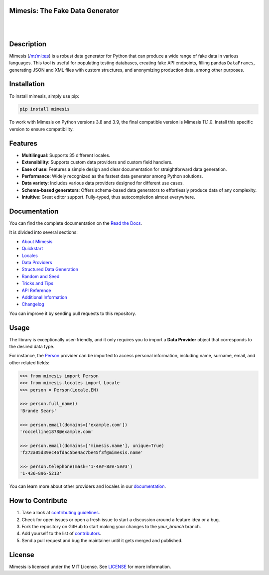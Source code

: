 Mimesis: The Fake Data Generator
--------------------------------

|

.. image:: https://raw.githubusercontent.com/lk-geimfari/mimesis/master/.github/images/logo.png
     :target: https://github.com/lk-geimfari/mimesis

|

Description
-----------

.. image:: https://github.com/lk-geimfari/mimesis/actions/workflows/test.yml/badge.svg?branch=master
     :target: https://github.com/lk-geimfari/mimesis/actions/workflows/test.yml?query=branch%3Amaster
     :alt: Github Actions Test

.. image:: https://readthedocs.org/projects/mimesis/badge/?version=latest
     :target: https://mimesis.name/en/latest/
     :alt: Documentation Status

.. image:: https://codecov.io/gh/lk-geimfari/mimesis/branch/master/graph/badge.svg
     :target: https://codecov.io/gh/lk-geimfari/mimesis
     :alt: Code Coverage

.. image:: https://img.shields.io/pypi/v/mimesis?color=bright-green
     :target: https://pypi.org/project/mimesis/
     :alt: PyPi Version

.. image:: https://img.shields.io/pypi/dm/mimesis
     :target: https://pypi.org/project/mimesis/
     :alt: PyPI - Downloads

.. image:: https://img.shields.io/badge/python-3.10%20%7C%203.11%20%7C%203.12%20%7C%20pypy-brightgreen
     :target: https://pypi.org/project/mimesis/
     :alt: Python version


Mimesis (`/mɪˈmiːsɪs <https://mimesis.name/en/master/about.html#what-does-name-mean>`_) is a robust data generator for Python that can produce a wide range of fake data in various languages. This tool is useful for populating testing databases, creating fake API endpoints, filling pandas ``DataFrames``, generating JSON and XML files with custom structures, and anonymizing production data, among other purposes.

Installation
------------


To install mimesis, simply use pip:

.. code:: bash

    pip install mimesis

To work with Mimesis on Python versions 3.8 and 3.9, the final compatible version is Mimesis 11.1.0.
Install this specific version to ensure compatibility.

Features
--------

- **Multilingual**: Supports 35 different locales.
- **Extensibility**: Supports custom data providers and custom field handlers.
- **Ease of use**: Features a simple design and clear documentation for straightforward data generation.
- **Performance**: Widely recognized as the fastest data generator among Python solutions.
- **Data variety**: Includes various data providers designed for different use cases.
- **Schema-based generators**: Offers schema-based data generators to effortlessly produce data of any complexity.
- **Intuitive**: Great editor support. Fully-typed, thus autocompletion almost everywhere.

Documentation
-------------

You can find the complete documentation on the `Read the Docs`_.

It is divided into several sections:

-  `About Mimesis`_
-  `Quickstart`_
-  `Locales`_
-  `Data Providers`_
-  `Structured Data Generation`_
-  `Random and Seed`_
-  `Tricks and Tips`_
-  `API Reference`_
-  `Additional Information`_
-  `Changelog`_

You can improve it by sending pull requests to this repository.

Usage
-----

The library is exceptionally user-friendly, and it only requires you to import a **Data Provider** object that corresponds to the desired data type.

For instance, the `Person <https://mimesis.name/en/latest/api.html#person>`_ provider can be imported to access personal information, including name, surname, email, and other related fields:

.. code:: python

    >>> from mimesis import Person
    >>> from mimesis.locales import Locale
    >>> person = Person(Locale.EN)

    >>> person.full_name()
    'Brande Sears'

    >>> person.email(domains=['example.com'])
    'roccelline1878@example.com'

    >>> person.email(domains=['mimesis.name'], unique=True)
    'f272a05d39ec46fdac5be4ac7be45f3f@mimesis.name'

    >>> person.telephone(mask='1-4##-8##-5##3')
    '1-436-896-5213'


You can learn more about other providers and locales in our `documentation`_.


How to Contribute
-----------------

1. Take a look at `contributing guidelines`_.
2. Check for open issues or open a fresh issue to start a discussion
   around a feature idea or a bug.
3. Fork the repository on GitHub to start making your changes to the
   *your_branch* branch.
4. Add yourself to the list of `contributors`_.
5. Send a pull request and bug the maintainer until it gets merged and
   published.


License
-------

Mimesis is licensed under the MIT License. See `LICENSE`_ for more
information.

.. _Locales: https://mimesis.name/en/master/locales.html
.. _LICENSE: https://github.com/lk-geimfari/mimesis/blob/master/LICENSE
.. _API Reference: https://mimesis.name/en/master/api.html
.. _Data Providers: https://mimesis.name/en/master/getting_started.html#data-providers
.. _Read the Docs: https://mimesis.name/en/master/
.. _About Mimesis: https://mimesis.name/en/latest/about.html
.. _Quickstart: https://mimesis.name/en/master/quickstart.html
.. _Structured Data Generation: https://mimesis.name/en/master/schema.html
.. _Random and Seed: https://mimesis.name/en/master/random_and_seed.html
.. _Tricks and Tips: https://mimesis.name/en/master/tips.html
.. _Additional Information: https://mimesis.name/en/master/index.html#additional-information
.. _Changelog: https://mimesis.name/en/master/index.html#changelog
.. _documentation: https://mimesis.name/en/latest/getting_started.html#data-providers
.. _contributing guidelines: https://github.com/lk-geimfari/mimesis/blob/master/CONTRIBUTING.rst
.. _contributors: https://github.com/lk-geimfari/mimesis/blob/master/CONTRIBUTORS.rst
